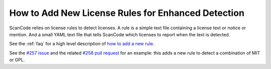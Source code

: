 How to Add New License Rules for Enhanced Detection
===================================================

ScanCode relies on license rules to detect licenses. A rule is a simple text file containing a license text or notice or mention. And a small YAML text file that tells ScanCode which licenses to report when the text is detected. 

See the :ref:`faq` for a high level description of `how to add a new rule <https://github.com/nexB/scancode-toolkit/wiki/How-to:-Add-new-license-rules-for-enhanced-detection>`_.

See the `#257 issue <https://github.com/nexB/scancode-toolkit/issues/257>`_ and the related `#258 pull request <https://github.com/nexB/scancode-toolkit/pull/258>`_ for an example: this adds a new rule to detect a combination of MIT or GPL.
